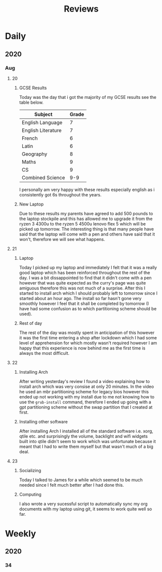 #+TITLE: Reviews

* Daily
** 2020
*** Aug
**** 20
***** GCSE Results
Today was the day that i got the majority of my GCSE results see the table below.
| Subject            | Grade |
|--------------------+-------|
| English Language   |     7 |
| English Literature |     7 |
| French             |     6 |
| Latin              |     6 |
| Geography          |     8 |
| Maths              |     9 |
| CS                 |     9 |
| Combined Science   |   9-9 |

I personally am very happy with these results especially english as i consistently got 6s throughout the years.
***** New Laptop
Due to these results my parents have agreed to add 500 pounds to the laptop stockpile and this has allowed me to upgrade it from the ryzen 3 4300u to the ryzen 5 4500u lenovo flex 5 which will be picked up tomorrow. The interesting thing is that many people have said that the laptop will come with a pen and others have said that it won't, therefore we will see what happens.
**** 21
***** Laptop
Today I picked up my laptop and immediately I felt that it was a really good laptop which has been reinforced throughout the rest of the day. I was a bit dissappointed to find that it didn't come with a pen however that was quite expected as the curry's page was quite amiguous therefore this was not much of a surprise. After this I started to install arch which I should probably left to tomorrow since I started about an hour ago. The install so far hasn't gone very smoothly however I feel that it shall be completed by tomorrow (I have had some confusion as to which partitioning scheme should be used).
***** Rest of day
The rest of the day was mostly spent in anticipation of this however it was the first time entering a shop after lockdown which I had some level of apprehension for which mostly wasn't required however I am happy that this experience is now behind me as the first time is always the most difficult.
**** 22
***** Installing Arch
After writing yesterday's review I found a video explaining how to install arch which was very consise at only 20 minutes. In the video he used an mbr partitioning scheme for legacy bios however this ended up not working with my install due to me not knowing how to use the ~grub-install~ command, therefore I ended up going with a gpt partitioning scheme without the swap partition that I created at first.
***** Installing other software
After installing Arch I installed all of the standard software i.e. xorg, qtile etc. and surprisingly the volume, backlight and wifi widgets built into qtile didn't seem to work which was unfortunate because it meant that I had to write them myself but that wasn't much of a big deal.
**** 23
***** Socializing
Today I talked to James for a while which seemed to be much needed since I felt much better after I had done this.
***** Computing
I also wrote a very sucessful script to automatically sync my org documents with my laptop using git, it seems to work quite well so far.

* Weekly
** 2020
*** 34
